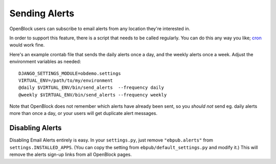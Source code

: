 ================
Sending Alerts
================

OpenBlock users can subscribe to email alerts from any location
they're interested in.

In order to support this feature, there is a script that needs to be
called regularly. You can do this any way you like; `cron
<http://en.wikipedia.org/wiki/Cron>`__ would work fine.

Here's an example crontab file that sends the daily alerts once a day,
and the weekly alerts once a week. Adjust the environment variables as
needed::

  DJANGO_SETTINGS_MODULE=obdemo.settings
  VIRTUAL_ENV=/path/to/my/environment
  @daily $VIRTUAL_ENV/bin/send_alerts  --frequency daily
  @weekly $VIRTUAL_ENV/bin/send_alerts --frequency weekly

Note that OpenBlock does not remember which alerts have already been
sent, so you *should not* send eg. daily alerts more than once a day,
or your users will get duplicate alert messages.

Disabling Alerts
-----------------

Disabling Email Alerts entirely is easy. In your ``settings.py``,
just remove ``"ebpub.alerts"`` from ``settings.INSTALLED_APPS``.
(You can copy the setting from ``ebpub/default_settings.py`` and
modify it.)  This will remove the alerts sign-up links from all
OpenBlock pages.

